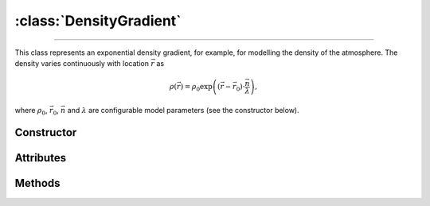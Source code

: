 :class:`DensityGradient`
========================

.. _DensityGradient:

----

This class represents an exponential density gradient, for example, for
modelling the density of the atmosphere. The density varies continuously with
location :math:`\vec{r}` as

.. math::

   \rho(\vec{r}) = \rho_0 \exp\left((\vec{r}-\vec{r}_0)\cdot \frac{\vec{n}}{\lambda}\right),

where :math:`\rho_0`, :math:`\vec{r}_0`, :math:`\vec{n}` and :math:`\lambda` are
configurable model parameters (see the constructor below).


Constructor
-----------

.. py:class:: DensityGradient(density, scale, direction=None, origin=None)

   Creates a density gradient along a given *direction* (:math:`\vec{n}`). The
   *density* argument (:math:`\rho_0`, in :math:`\text{g}/\text{cm}^3`)
   specifies the density value at the *origin* (:math:`\vec{r}_0`, in
   :math:`\text{cm}`). The *scale* argument (:math:`\lambda`, in
   :math:`\text{cm}`) controls the density variation, as detailed above. The
   optional *direction* and *origin* arguments should be 3d-cartesian
   coordinates (e.g. a :external:py:class:`tuple`), refering to the simulation
   frame. If no *direction* is provided, then :python:`(0,0,-1)` is assumed. By
   default, the gradient *origin* is at :python:`(0,0,0)`.

Attributes
----------

.. py:attribute:: DensityGradient.density
   :type: float

   The density value (:math:`\rho_0`) at the gradient :py:attr:`origin
   <DensityGradient.origin>`, in :math:`\text{g}/\text{cm}^3`.

.. py:attribute:: DensityGradient.direction
   :type: numpy.ndarray

   The direction (:math:`\vec{n}`) of the density gradient, in Cartesian
   coordinates.

.. py:attribute:: DensityGradient.origin
   :type: numpy.ndarray

   The origin (:math:`\vec{r}_0`) of the density gradient model, in Cartesian
   coordinates (in :math:`\text{cm}`).

.. py:attribute:: DensityGradient.scale
   :type: float

   The scale parameter (:math:`\lambda`) of the exponential density gradient
   model (in :math:`\text{cm}`).


Methods
-------

.. py:method:: DensityGradient.__call__(position)

   Returns the density value(s) at the requested position(s). The *position*
   argument can be a length 3 sequence or a shape :math:`[\cdots, 3]`
   :external:py:class:`numpy.ndarray`.
